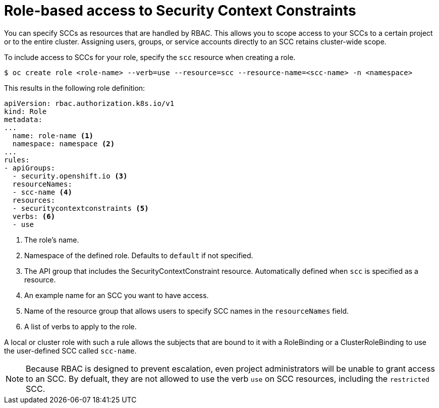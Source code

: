 // Module included in the following assemblies:
//
// * authentication/managing-security-context-constraints.adoc

[id="role-based-access-to-ssc-{context}"]
= Role-based access to Security Context Constraints

You can specify SCCs as resources that are handled by RBAC. This allows
you to scope access to your SCCs to a certain project or to the entire
cluster. Assigning users, groups, or service accounts directly to an
SCC retains cluster-wide scope.

To include access to SCCs for your role, specify the `scc` resource
when creating a role.

----
$ oc create role <role-name> --verb=use --resource=scc --resource-name=<scc-name> -n <namespace>
----

This results in the following role definition:

[source,yaml]
----
apiVersion: rbac.authorization.k8s.io/v1
kind: Role
metadata:
...
  name: role-name <1>
  namespace: namespace <2> 
...
rules:
- apiGroups:
  - security.openshift.io <3>
  resourceNames:
  - scc-name <4>
  resources:
  - securitycontextconstraints <5>
  verbs: <6>
  - use 
----
<1> The role's name.
<2> Namespace of the defined role. Defaults to `default` if not specified.
<3> The API group that includes the SecurityContextConstraint resource. 
Automatically defined when `scc` is specified as a resource.
<4> An example name for an SCC you want to have access.
<5> Name of the resource group that allows users to specify SCC names in
the `resourceNames` field.
<6> A list of verbs to apply to the role. 

A local or cluster role with such a rule allows the subjects that are 
bound to it with a RoleBinding or a ClusterRoleBinding to use the 
user-defined SCC called `scc-name`.

[NOTE]
====
Because RBAC is designed to prevent escalation, even project administrators 
will be unable to grant access to an SCC. By defualt, they are not 
allowed to use the verb `use` on SCC resources, including the 
`restricted` SCC.
====
